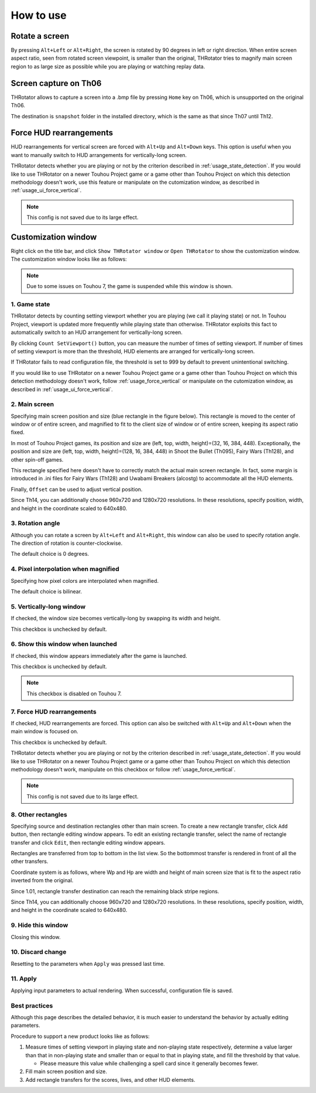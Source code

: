 ﻿=====================
How to use
=====================

Rotate a screen
=====================

By pressing ``Alt+Left`` or ``Alt+Right``, the screen is rotated by 90 degrees in left or right direction.
When entire screen aspect ratio, seen from rotated screen viewpoint, is smaller than the original,
THRotator tries to magnify main screen region to as large size as possible while you are playing or watching replay data.


Screen capture on Th06
========================================

THRotator allows to capture a screen into a .bmp file by pressing ``Home`` key on Th06,
which is unsupported on the original Th06.

The destination is ``snapshot`` folder in the installed directory,
which is the same as that since Th07 until Th12.

.. _usage_force_vertical:

Force HUD rearrangements
========================

HUD rearrangements for vertical screen are forced with ``Alt+Up`` and ``Alt+Down`` keys.
This option is useful when you want to manually switch to HUD arrangements for vertically-long screen.

THRotator detects whether you are playing or not by the criterion described in :ref:`usage_state_detection`.
If you would like to use THRotator on a newer Touhou Project game or a game other than Touhou Project
on which this detection methodology doesn't work,
use this feature or manipulate on the cutomization window, as described in :ref:`usage_ui_force_vertical`.

.. note:: This config is not saved due to its large effect.


Customization window
=====================

Right click on the title bar, and click ``Show THRotator window`` or ``Open THRotator`` to show the customization window.
The customization window looks like as follows:

.. |custom_win_screenshot_en| image:: ../images/custom_en.png
.. |custom_win_screenshot_ja| image:: ../images/custom_ja.png

|custom_win_screenshot_en|

.. note::

   Due to some issues on Touhou 7, the game is suspended while this window is shown.

.. _usage_state_detection:

1. Game state
-----------------------

THRotator detects by counting setting viewport whether you are playing (we call it playing state) or not.
In Touhou Project, viewport is updated more frequently while playing state than otherwise.
THRotator exploits this fact to automatically switch to an HUD arrangement for vertically-long screen.

By clicking ``Count SetViewport()`` button, you can measure the number of times of setting viewport.
If number of times of setting viewport is more than the threshold, HUD elements are arranged for vertically-long screen.

If THRotator fails to read configuration file, the threshold is set to 999 by default to prevent unintentional switching.

If you would like to use THRotator on a newer Touhou Project game or a game other than Touhou Project
on which this detection methodology doesn't work,
follow :ref:`usage_force_vertical` or manipulate on the cutomization window, as described in :ref:`usage_ui_force_vertical`.

2. Main screen
-----------------------

Specifying main screen position and size (blue rectangle in the figure below).
This rectangle is moved to the center of window or of entire screen,
and magnified to fit to the client size of window or of entire screen,
keeping its aspect ratio fixed.

.. image:: ../images/pr.png

In most of Touhou Project games, its position and size are (left, top, width, height)=(32, 16, 384, 448).
Exceptionally,
the position and size are (left, top, width, height)=(128, 16, 384, 448)
in Shoot the Bullet (Th095), Fairy Wars (Th128), and other spin-off games.

This rectangle specified here doesn't have to correctly match the actual main screen rectangle.
In fact, some margin is introduced in .ini files for Fairy Wars (Th128) and Uwabami Breakers (alcostg)
to accommodate all the HUD elements.

Finally, ``Offset`` can be used to adjust vertical position.

Since Th14, you can additionally choose 960x720 and 1280x720 resolutions.
In these resolutions, specify position, width, and height in the coordinate scaled to 640x480.

3. Rotation angle
-----------------------

Although you can rotate a screen by ``Alt+Left`` and ``Alt+Right``,
this window can also be used to specify rotation angle.
The direction of rotation is counter-clockwise.

The default choice is 0 degrees.


4. Pixel interpolation when magnified
-------------------------------------

Specifying how pixel colors are interpolated when magnified.

The default choice is bilinear.


5. Vertically-long window
-------------------------

If checked, the window size becomes vertically-long by swapping its width and height.

This checkbox is unchecked by default.


6. Show this window when launched
-----------------------------------------

If checked, this window appears immediately after the game is launched.

This checkbox is unchecked by default.

.. note:: This checkbox is disabled on Touhou 7.

.. _usage_ui_force_vertical:

7. Force HUD rearrangements
---------------------------

If checked, HUD rearrangements are forced.
This option can also be switched with ``Alt+Up`` and ``Alt+Down`` when the main window is focused on.

This checkbox is unchecked by default.

THRotator detects whether you are playing or not by the criterion described in :ref:`usage_state_detection`.
If you would like to use THRotator on a newer Touhou Project game or a game other than Touhou Project
on which this detection methodology doesn't work,
manipulate on this checkbox or follow :ref:`usage_force_vertical`.

.. note:: This config is not saved due to its large effect.


8. Other rectangles
-------------------

Specifying source and destination rectangles other than main screen.
To create a new rectangle transfer, click ``Add`` button,
then rectangle editing window appears.
To edit an existing rectangle transfer, select the name of rectangle transfer and click ``Edit``,
then rectangle editing window appears.

Rectangles are transferred from top to bottom in the list view.
So the bottommost transfer is rendered in front of all the other transfers.

Coordinate system is as follows,
where Wp and Hp are width and height of main screen size that is fit to the aspect ratio inverted from the original.

.. image:: ../images/cs.png

Since 1.01, rectangle transfer destination can reach the remaining black stripe regions.

Since Th14, you can additionally choose 960x720 and 1280x720 resolutions.
In these resolutions, specify position, width, and height in the coordinate scaled to 640x480.

9. Hide this window
---------------------------

Closing this window.


10. Discard change
---------------------------

Resetting to the parameters when ``Apply`` was pressed last time.


11. Apply
---------------

Applying input parameters to actual rendering.
When successful, configuration file is saved.


Best practices
-------------------

Although this page describes the detailed behavior,
it is much easier to understand the behavior by actually editing parameters.

Procedure to support a new product looks like as follows:

1. Measure times of setting viewport in playing state and non-playing state respectively,
   determine a value larger than that in non-playing state and smaller than or equal to that in playing state,
   and fill the threshold by that value.
   
   * Please measure this value while challenging a spell card since it generally becomes fewer.
   
2. Fill main screen position and size.
3. Add rectangle transfers for the scores, lives, and other HUD elements.

